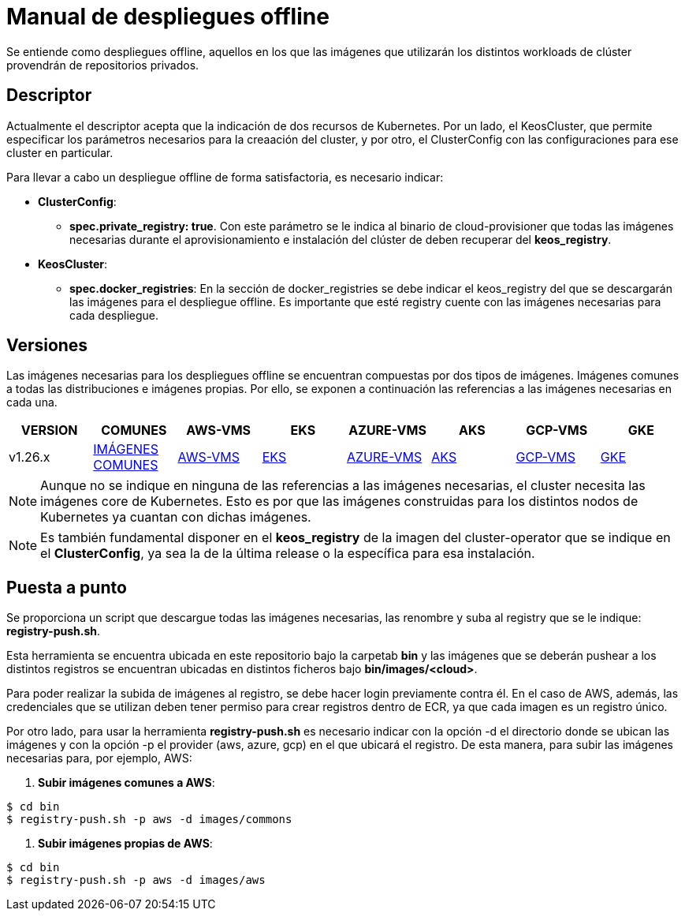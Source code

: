 [.text-justify]
= Manual de despliegues offline

Se entiende como despliegues offline, aquellos en los que las imágenes que utilizarán los distintos workloads de clúster provendrán de repositorios privados. 

[.text-justify]
== Descriptor

Actualmente el descriptor acepta que la indicación de dos recursos de Kubernetes. Por un lado, el KeosCluster, que permite especificar los parámetros necesarios para la creaación del cluster, y por otro, el ClusterConfig con las configuraciones para ese cluster en particular.

Para llevar a cabo un despliegue offline de forma satisfactoria, es necesario indicar:

[.text-justify]
* *ClusterConfig*: 
** *spec.private_registry: true*. Con este parámetro se le indica al binario de cloud-provisioner que todas las imágenes necesarias durante el aprovisionamiento e instalación del clúster de deben recuperar del *keos_registry*.

* *KeosCluster*:
** *spec.docker_registries*: En la sección de docker_registries se debe indicar el keos_registry del que se descargarán las imágenes para el despliegue offline. 
Es importante que esté registry cuente con las imágenes necesarias para cada despliegue.

[.text-justify]
== Versiones


Las imágenes necesarias para los despliegues offline se encuentran compuestas por dos tipos de imágenes. Imágenes comunes a todas las distribuciones e imágenes propias. Por ello, se exponen a continuación las referencias a las imágenes necesarias en cada una.

|===
|VERSION | COMUNES | AWS-VMS | EKS | AZURE-VMS | AKS | GCP-VMS | GKE

|v1.26.x | xref:despliegues-offline:commons/v1.26.x/commons/images.adoc[IMÁGENES COMUNES] | xref:despliegues-offline:aws/v1.26.x/vms/images.adoc[AWS-VMS] | xref:despliegues-offline:aws/v1.26.x/eks/images.adoc[EKS] | xref:despliegues-offline:azure/v1.26.x/vms/images.adoc[AZURE-VMS] | xref:despliegues-offline:azure/v1.26.x/aks/images.adoc[AKS] | xref:despliegues-offline:gcp/v1.26.x/vms/images.adoc[GCP-VMS] | xref:despliegues-offline:gcp/v1.26.x/gke/images.adoc[GKE]
|===

NOTE: Aunque no se indique en ninguna de las referencias a las imágenes necesarias, el cluster necesita las imágenes core de Kubernetes. Esto es por que las imágenes construidas para los distintos nodos de Kubernetes ya cuantan con dichas imágenes.

NOTE: Es también fundamental disponer en el *keos_registry* de la imagen del cluster-operator que se indique en el *ClusterConfig*, ya sea la de la última release o la específica para esa instalación.

[.text-justify]
== Puesta a punto

Se proporciona un script que descargue todas las imágenes necesarias, las renombre y suba al registry que se le indique: *registry-push.sh*. 

Esta herramienta se encuentra ubicada en este repositorio bajo la carpetab *bin* y las imágenes que se deberán pushear a los distintos registros se encuentran ubicadas en distintos ficheros bajo *bin/images/<cloud>*.

Para poder realizar la subida de imágenes al registro, se debe hacer login previamente contra él. En el caso de AWS, además, las credenciales que se utilizan deben tener permiso para crear registros dentro de ECR, ya que cada imagen es un registro único.

Por otro lado, para usar la herramienta *registry-push.sh* es necesario indicar con la opción -d el directorio donde se ubican las imágenes y con la opción -p el provider (aws, azure, gcp) en el que ubicará el registro. De esta manera, para subir las imágenes necesarias para, por ejemplo, AWS:

. *Subir imágenes comunes a AWS*: 
[source,bash]
----
$ cd bin
$ registry-push.sh -p aws -d images/commons
----

. *Subir imágenes propias de AWS*: 
[source,bash]
----
$ cd bin
$ registry-push.sh -p aws -d images/aws
----

